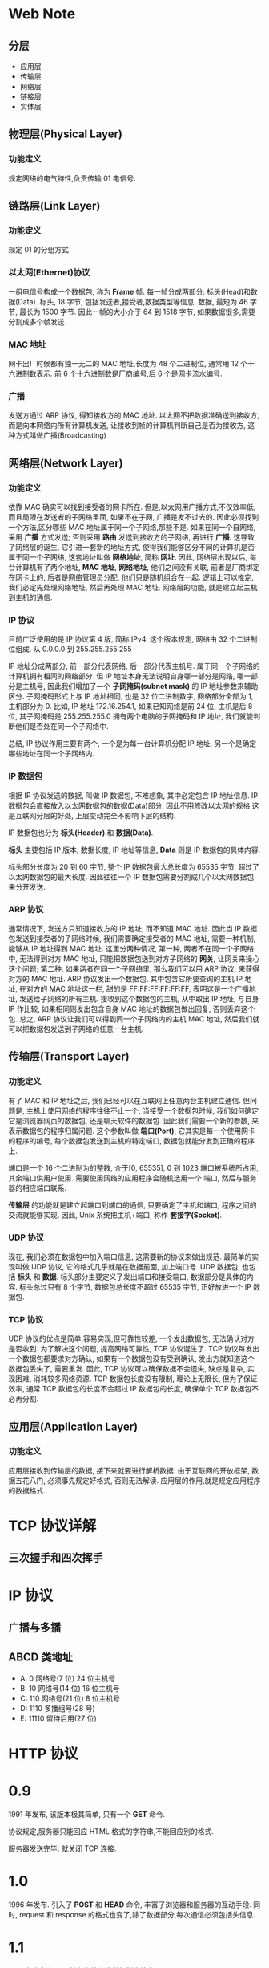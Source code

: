 * Web Note

** 分层

+ 应用层
+ 传输层
+ 网络层 
+ 链接层
+ 实体层 


** 物理层(Physical Layer)
*** 功能定义
   规定网络的电气特性,负责传输 01 电信号.

** 链路层(Link Layer)
*** 功能定义
    规定 01 的分组方式

*** 以太网(Ethernet)协议
    一组电信号构成一个数据包, 称为 *Frame* 帧.
    每一帧分成两部分: 标头(Head)和数据(Data).
    标头, 18 字节, 包括发送者,接受者,数据类型等信息.
    数据, 最短为 46 字节, 最长为 1500 字节.
    因此一帧的大小介于 64 到 1518 字节, 如果数据很多,需要分割成多个帧发送.

*** MAC 地址
    网卡出厂时候都有独一无二的 MAC 地址,长度为 48 个二进制位, 通常用 12 个十六进制数表示.
    前 6 个十六进制数是厂商编号,后 6 个是网卡流水编号.

*** 广播
    发送方通过 ARP 协议, 得知接收方的 MAC 地址.
    以太网不把数据准确送到接收方, 而是向本网络内所有计算机发送, 让接收到帧的计算机判断自己是否为接收方,
    这种方式叫做广播(Broadcasting)

** 网络层(Network Layer)
*** 功能定义
    依靠 MAC 确实可以找到接受者的网卡所在.
    但是,以太网用广播方式,不仅效率低,而且局限在发送者的子网络里面, 如果不在子网, 广播是发不过去的.
    因此必须找到一个方法,区分哪些 MAC 地址属于同一个子网络,那些不是.
    如果在同一个自网络, 采用 *广播* 方式发送; 否则采用 *路由* 发送到接收方的子网络, 再进行 *广播*. 
    这导致了网络层的诞生, 它引进一套新的地址方式, 使得我们能够区分不同的计算机是否属于同一个子网络, 这套地址叫做 *网络地址*, 简称 *网址*.
    因此, 网络层出现以后, 每台计算机有了两个地址, *MAC 地址*, *网络地址*, 他们之间没有关联, 
    前者是厂商绑定在网卡上的, 后者是网络管理员分配, 他们只是随机组合在一起.
    逻辑上可以推定, 我们必定先处理网络地址, 然后再处理 MAC 地址.
    网络层的功能, 就是建立起主机到主机的通信.

*** IP 协议
    目前广泛使用的是 IP 协议第 4 版, 简称 IPv4.
    这个版本规定, 网络由 32 个二进制位组成.
    从 0.0.0.0 到 255.255.255.255

    IP 地址分成两部分, 前一部分代表网络, 后一部分代表主机号. 属于同一个子网络的计算机拥有相同的网络部分.
    但 IP 地址本身无法说明自身哪一部分是网络, 哪一部分是主机号, 因此我们增加了一个 *子网掩码(subnet mask)* 的 IP 地址参数来辅助区分.
    子网掩码形式上与 IP 地址相同, 也是 32 位二进制数字, 网络部分全部为 1, 主机部分为 0.
    比如, IP 地址 172.16.254.1, 如果已知网络是前 24 位, 主机是后 8 位, 其子网掩码是 255.255.255.0
    拥有两个电脑的子网掩码和 IP 地址, 我们就能判断他们是否处在同一个子网络中.

    总结, IP 协议作用主要有两个, 一个是为每一台计算机分配 IP 地址, 另一个是确定哪些地址在同一个子网络内.

*** IP 数据包
    根据 IP 协议发送的数据, 叫做 IP 数据包, 不难想象, 其中必定包含 IP 地址信息.
    IP 数据包会直接放入以太网数据包的数据(Data)部分, 因此不用修改以太网的规格,这是互联网分层的好处,
    上层变动完全不影响下层的结构.

    IP 数据包也分为 *标头(Header)* 和 *数据(Data)*.
    
    *标头* 主要包括 IP 版本, 数据长度, IP 地址等信息, *Data* 则是 IP 数据包的具体内容.

    标头部分长度为 20 到 60 字节, 整个 IP 数据包最大总长度为 65535 字节, 超过了以太网数据包的最大长度.
    因此往往一个 IP 数据包需要分割成几个以太网数据包来分开发送.

*** ARP 协议
    通常情况下, 发送方只知道接收方的 IP 地址, 而不知道 MAC 地址.
    因此当 IP 数据包发送到接受者的子网络时候, 我们需要确定接受者的 MAC 地址, 需要一种机制, 能够从 IP 地址得到 MAC 地址.
    这里分两种情况, 第一种, 两者不在同一个子网络中, 无法得到对方 MAC 地址, 只能把数据包送到对方子网络的 *网关*,
    让网关来操心这个问题; 第二种, 如果两者在同一个子网络里, 那么我们可以用 ARP 协议, 来获得对方的 MAC 地址.
    ARP 协议发出一个数据包, 其中包含它所要查询的主机 IP 地址, 在对方的 MAC 地址这一栏, 甜的是 FF:FF:FF:FF:FF:FF, 表明这是一个广播地址,
    发送给子网络的所有主机. 接收到这个数据包的主机, 从中取出 IP 地址, 与自身 IP 作比较, 如果相同则发出包含自身 MAC 地址的数据包做出回复, 
    否则丢弃这个包.
    总之, ARP 协议让我们可以得到同一个子网络内的主机 MAC 地址, 然后我们就可以把数据包发送到子网络的任意一台主机.

** 传输层(Transport Layer)
*** 功能定义
    有了 MAC 和 IP 地址之后, 我们已经可以在互联网上任意两台主机建立通信.
    但问题是, 主机上使用网络的程序往往不止一个, 当接受一个数据包时候, 我们如何确定它是浏览器网页的数据包, 还是聊天软件的数据包.
    因此我们需要一个新的参数, 来表示数据包的程序归属问题. 这个参数叫做 *端口(Port)*, 它其实是每一个使用网卡的程序的编号,
    每个数据包发送到主机的特定端口, 数据包就能分发到正确的程序上.

    端口是一个 16 个二进制为的整数, 介于[0, 65535], 0 到 1023 端口被系统所占用, 其余端口供用户使用. 需要使用网络的应用程序会随机选用一个
    端口, 然后与服务器的相应端口联系.

    *传输层* 的功能就是建立起端口到端口的通信, 只要确定了主机和端口, 程序之间的交流就能够实现.
    因此, Unix 系统把主机+端口, 称作 *套接字(Socket)*.

*** UDP 协议
    现在, 我们必须在数据包中加入端口信息, 这需要新的协议来做出规范. 最简单的实现叫做 UDP 协议, 它的格式几乎就是在数据前面, 加上端口号.
    UDP 数据包, 也包括 *标头* 和 *数据*.
    标头部分主要定义了发出端口和接受端口, 数据部分是具体的内容.
    标头总过只有 8 个字节, 数据包总长度不超过 65535 字节, 正好放进一个 IP 数据包.

*** TCP 协议
    UDP 协议的优点是简单,容易实现,但可靠性较差, 一个发出数据包, 无法确认对方是否收到.
    为了解决这个问题, 提高网络可靠性, TCP 协议诞生了.
    TCP 协议每发出一个数据包都要求对方确认, 如果有一个数据包没有受到确认, 发出方就知道这个数据包丢失了, 需要重发.
    因此, TCP 协议可以确保数据不会遗失, 缺点是复杂, 实现困难, 消耗较多网络资源.
    TCP 数据包长度没有限制, 理论上无限长, 但为了保证效率, 通常 TCP 数据包的长度不会超过 IP 数据包的长度, 确保单个 TCP 数据包不必再分割.

** 应用层(Application Layer)
*** 功能定义
    应用层接收到传输层的数据, 接下来就要进行解析数据. 由于互联网的开放框架, 数据五花八门, 必须事先规定好格式, 否则无法解读.
    应用层的作用,就是规定应用程序的数据格式.
    


* TCP 协议详解

** 三次握手和四次挥手

* IP 协议
** 广播与多播

** ABCD 类地址
   + A: 0 网络号(7 位) 24 位主机号
   + B: 10 网络号(14 位) 16 位主机号
   + C: 110 网络号(21 位) 8 位主机号
   + D: 1110 多播组号(28 号)
   + E: 11110 留待后用(27 位)



* HTTP 协议

* 0.9
1991 年发布, 该版本极其简单, 只有一个 *GET* 命令.

协议规定,服务器只能回应 HTML 格式的字符串,不能回应别的格式.

服务器发送完毕, 就关闭 TCP 连接.

* 1.0
1996 年发布. 引入了 *POST* 和 *HEAD* 命令, 丰富了浏览器和服务器的互动手段.
同时, request 和 response 的格式也变了,除了数据部分,每次通信必须包括头信息.
* 1.1
1997 年发布.加入了持久连接和管道机制等特点.
* 2.0
